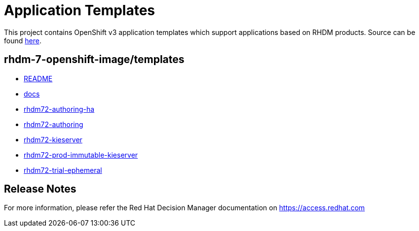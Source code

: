 ////
    AUTOGENERATED FILE - this file was generated via ./tools/gen_template_docs.py.
    Changes to .adoc or HTML files may be overwritten! Please change the
    generator or the input template (./*.in)
////
= Application Templates

This project contains OpenShift v3 application templates which support applications based on RHDM products.
Source can be found https://github.com/jboss-container-images/rhdm-7-openshift-image/tree/rhdm71-dev/templates[here].

:icons: font
:toc: macro

toc::[levels=1]

== rhdm-7-openshift-image/templates

* link:README.adoc[README]
* link:docs.adoc[docs]
* link:rhdm72-authoring-ha.adoc[rhdm72-authoring-ha]
* link:rhdm72-authoring.adoc[rhdm72-authoring]
* link:rhdm72-kieserver.adoc[rhdm72-kieserver]
* link:rhdm72-prod-immutable-kieserver.adoc[rhdm72-prod-immutable-kieserver]
* link:rhdm72-trial-ephemeral.adoc[rhdm72-trial-ephemeral]

////
  the source for the release notes part of this page is in the file
  ./release-notes.adoc.in
////

== Release Notes

For more information, please refer the Red Hat Decision Manager documentation on https://access.redhat.com
